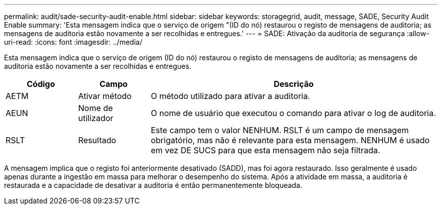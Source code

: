 ---
permalink: audit/sade-security-audit-enable.html 
sidebar: sidebar 
keywords: storagegrid, audit, message, SADE, Security Audit Enable 
summary: 'Esta mensagem indica que o serviço de origem "(ID do nó) restaurou o registo de mensagens de auditoria; as mensagens de auditoria estão novamente a ser recolhidas e entregues.' 
---
= SADE: Ativação da auditoria de segurança
:allow-uri-read: 
:icons: font
:imagesdir: ../media/


[role="lead"]
Esta mensagem indica que o serviço de origem (ID do nó) restaurou o registo de mensagens de auditoria; as mensagens de auditoria estão novamente a ser recolhidas e entregues.

[cols="1a,1a,4a"]
|===
| Código | Campo | Descrição 


 a| 
AETM
 a| 
Ativar método
 a| 
O método utilizado para ativar a auditoria.



 a| 
AEUN
 a| 
Nome de utilizador
 a| 
O nome de usuário que executou o comando para ativar o log de auditoria.



 a| 
RSLT
 a| 
Resultado
 a| 
Este campo tem o valor NENHUM. RSLT é um campo de mensagem obrigatório, mas não é relevante para esta mensagem. NENHUM é usado em vez DE SUCS para que esta mensagem não seja filtrada.

|===
A mensagem implica que o registo foi anteriormente desativado (SADD), mas foi agora restaurado. Isso geralmente é usado apenas durante a ingestão em massa para melhorar o desempenho do sistema. Após a atividade em massa, a auditoria é restaurada e a capacidade de desativar a auditoria é então permanentemente bloqueada.
